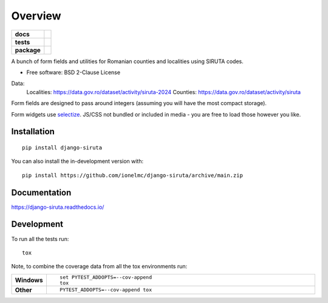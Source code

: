 ========
Overview
========

.. start-badges

.. list-table::
    :stub-columns: 1

    * - docs
      - |docs|
    * - tests
      - |github-actions| |coveralls| |codecov|
    * - package
      - |version| |wheel| |supported-versions| |supported-implementations| |commits-since|
.. |docs| image:: https://readthedocs.org/projects/django-siruta/badge/?style=flat
    :target: https://readthedocs.org/projects/django-siruta/
    :alt: Documentation Status

.. |github-actions| image:: https://github.com/ionelmc/django-siruta/actions/workflows/github-actions.yml/badge.svg
    :alt: GitHub Actions Build Status
    :target: https://github.com/ionelmc/django-siruta/actions

.. |coveralls| image:: https://coveralls.io/repos/github/ionelmc/django-siruta/badge.svg?branch=main
    :alt: Coverage Status
    :target: https://coveralls.io/github/ionelmc/django-siruta?branch=main

.. |codecov| image:: https://codecov.io/gh/ionelmc/django-siruta/branch/main/graphs/badge.svg?branch=main
    :alt: Coverage Status
    :target: https://app.codecov.io/github/ionelmc/django-siruta

.. |version| image:: https://img.shields.io/pypi/v/django-siruta.svg
    :alt: PyPI Package latest release
    :target: https://pypi.org/project/django-siruta

.. |wheel| image:: https://img.shields.io/pypi/wheel/django-siruta.svg
    :alt: PyPI Wheel
    :target: https://pypi.org/project/django-siruta

.. |supported-versions| image:: https://img.shields.io/pypi/pyversions/django-siruta.svg
    :alt: Supported versions
    :target: https://pypi.org/project/django-siruta

.. |supported-implementations| image:: https://img.shields.io/pypi/implementation/django-siruta.svg
    :alt: Supported implementations
    :target: https://pypi.org/project/django-siruta

.. |commits-since| image:: https://img.shields.io/github/commits-since/ionelmc/django-siruta/v0.1.0.svg
    :alt: Commits since latest release
    :target: https://github.com/ionelmc/django-siruta/compare/v0.1.0...main



.. end-badges

A bunch of form fields and utilities for Romanian counties and localities using SIRUTA codes.

* Free software: BSD 2-Clause License

Data:
    Localities: https://data.gov.ro/dataset/activity/siruta-2024
    Counties: https://data.gov.ro/dataset/activity/siruta

Form fields are designed to pass around integers (assuming you will have the most compact storage).

Form widgets use `selectize <https://selectize.dev/>`_.
JS/CSS not bundled or included in media - you are free to load those however you like.


Installation
============

::

    pip install django-siruta

You can also install the in-development version with::

    pip install https://github.com/ionelmc/django-siruta/archive/main.zip


Documentation
=============


https://django-siruta.readthedocs.io/


Development
===========

To run all the tests run::

    tox

Note, to combine the coverage data from all the tox environments run:

.. list-table::
    :widths: 10 90
    :stub-columns: 1

    - - Windows
      - ::

            set PYTEST_ADDOPTS=--cov-append
            tox

    - - Other
      - ::

            PYTEST_ADDOPTS=--cov-append tox
